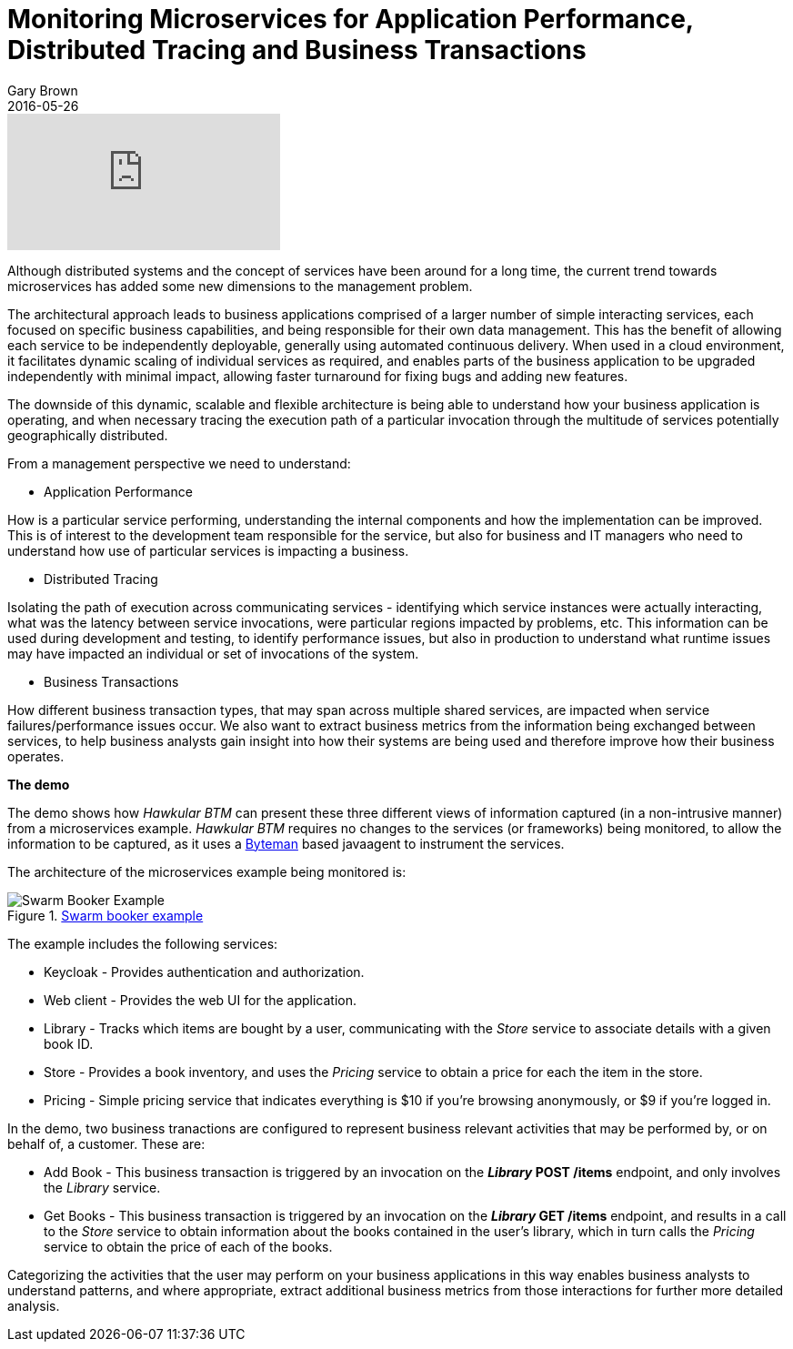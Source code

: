 = Monitoring Microservices for Application Performance, Distributed Tracing and Business Transactions
Gary Brown
2016-05-26
:jbake-type: post
:jbake-status: published
:jbake-tags: blog, btm, apm, distributed tracing, application performance, business transactions


video::167714637[vimeo]

Although distributed systems and the concept of services have been around for a long time, the current trend towards microservices has added some new dimensions to the management problem.

The architectural approach leads to business applications comprised of a larger number of simple interacting services, each focused on specific business capabilities, and being responsible for their own data management. This has the benefit of allowing each service to be independently deployable, generally using automated continuous delivery. When used in a cloud environment, it facilitates dynamic scaling of individual services as required, and enables parts of the business application to be upgraded independently with minimal impact, allowing faster turnaround for fixing bugs and adding new features.

The downside of this dynamic, scalable and flexible architecture is being able to understand how your business application is operating, and when necessary tracing the execution path of a particular invocation through the multitude of services potentially geographically distributed.

From a management perspective we need to understand:

* Application Performance

How is a particular service performing, understanding the internal components and how the implementation can be improved. This is of interest to the development team responsible for the service, but also for business and IT managers who need to understand how use of particular services is impacting a business.

* Distributed Tracing

Isolating the path of execution across communicating services - identifying which service instances were actually interacting, what was the latency between service invocations, were particular regions impacted by problems, etc. This information can be used during development and testing, to identify performance issues, but also in production to understand what runtime issues may have impacted an individual or set of invocations of the system.

* Business Transactions

How different business transaction types, that may span across multiple shared services, are impacted when service failures/performance issues occur. We also want to extract business metrics from the information being exchanged between services, to help business analysts gain insight into how their systems are being used and therefore improve how their business operates.

*The demo*

The demo shows how _Hawkular BTM_ can present these three different views of information captured (in a non-intrusive manner) from a microservices example. _Hawkular BTM_ requires no changes to the services (or frameworks) being monitored, to allow the information to be captured, as it uses a http://byteman.jboss.org[Byteman] based javaagent to instrument the services.

The architecture of the microservices example being monitored is:

.https://github.com/wildfly-swarm/booker[Swarm booker example]
ifndef::env-github[]
image::/img/blog/2016/2016-05-26-btm-swarm-booker.png[Swarm Booker Example]
endif::[]
ifdef::env-github[]
image::../../../../../assets/img/blog/2016/2016-05-26-btm-swarm-booker.png[Swarm Booker Example]
endif::[]

The example includes the following services:

* Keycloak - Provides authentication and authorization.

* Web client - Provides the web UI for the application.

* Library - Tracks which items are bought by a user, communicating with the _Store_ service to associate details with a given book ID.

* Store - Provides a book inventory, and uses the _Pricing_ service to obtain a price for each the item in the store.

* Pricing - Simple pricing service that indicates everything is $10 if you're browsing anonymously, or $9 if you're logged in.


In the demo, two business tranactions are configured to represent business relevant activities that may be performed by, or on behalf of, a customer. These are:

* Add Book - This business transaction is triggered by an invocation on the *_Library_ POST /items* endpoint, and only involves the _Library_ service.

* Get Books - This business transaction is triggered by an invocation on the *_Library_ GET /items* endpoint, and results in a call to the _Store_ service to obtain information about the books contained in the user's library, which in turn calls the _Pricing_ service to obtain the price of each of the books.

Categorizing the activities that the user may perform on your business applications in this way enables business analysts to understand patterns, and where appropriate, extract additional business metrics from those interactions for further more detailed analysis.


